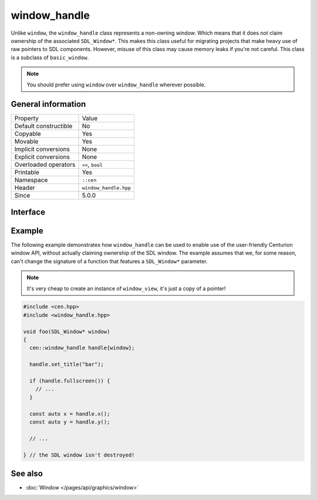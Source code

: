 window_handle
=============

Unlike ``window``, the ``window_handle`` class represents a non-owning window. Which means that it
does *not* claim ownership of the associated ``SDL_Window*``. This makes this class useful for
migrating projects that make heavy use of raw pointers to SDL components. However, misuse of this
class may cause memory leaks if you're not careful. This class is a subclass of ``basic_window``.

.. note::

  You should prefer using ``window`` over ``window_handle`` wherever possible.

General information
-------------------

======================  =========================================
  Property               Value
----------------------  -----------------------------------------
Default constructible    No
Copyable                 Yes
Movable                  Yes
Implicit conversions     None
Explicit conversions     None
Overloaded operators     ``<<``, ``bool``
Printable                Yes
Namespace                ``::cen``
Header                   ``window_handle.hpp``
Since                    5.0.0
======================  =========================================

Interface
---------

.. doxygenclass:: cen::window_handle
  :members:
  :undoc-members:
  :outline:
  :no-link:

Example
-------
The following example demonstrates how ``window_handle`` can be used to enable use of the
user-friendly Centurion window API, without actually claiming ownership of the SDL window. 
The example assumes that we, for some reason, can't change the signature of a function that 
features a ``SDL_Window*`` parameter.

.. note::

  It's very cheap to create an instance of ``window_view``, it's just a copy of a pointer!

.. code-block:: c++

  #include <cen.hpp>
  #include <window_handle.hpp>

  void foo(SDL_Window* window)
  {
    cen::window_handle handle{window};

    handle.set_title("bar");

    if (handle.fullscreen()) {
      // ...
    }

    const auto x = handle.x();
    const auto y = handle.y();

    // ...

  } // the SDL window isn't destroyed!

See also
--------
* :doc:`Window </pages/api/graphics/window>`